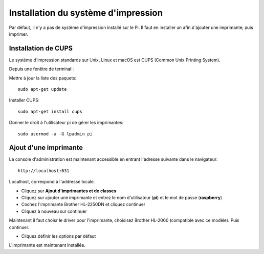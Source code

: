 
Installation du système d'impression
====================================
Par défaut, il n'y a pas de système d'impression installé sur le Pi.
Il faut en installer un afin d'ajouter une imprimante; puis imprimer.

Installation de CUPS
--------------------
Le système d'impression standards sur Unix, Linux et macOS est CUPS (Common Unix Printing System).

Depuis une fenêtre de terminal :

Mettre à jour la liste des paquets::

    sudo apt-get update

Installer CUPS::

    sudo apt-get install cups

Donner le droit à l'utilisateur pi de gérer les imprimantes::

    sudo usermod -a -G lpadmin pi

Ajout d'une imprimante
----------------------
La console d'administration est maintenant accessible en entrant l'adresse suivante dans le navigateur: ::

    http://localhost:631

.. image:: images/cups.jpg

Localhost, correspond à l'addresse locale.

- Cliquez sur **Ajout d'imprimantes et  de classes**
- Cliquez sur ajouter une imprimante et entrez le nom d'utilisateur (**pi**) et le mot de passe (**raspberry**)
- Cochez l'imprimante Brother HL-2250DN et cliquez continuer
- Cliquez à nouveau sur continuer

Maintenant il faut choisr le driver pour l'imprimante, choisisez Brother HL-2060 (compatible avec ce modèle). Puis continuer.

- Cliquez définir les options par défaut

L'imprimante est maintenant installée.

